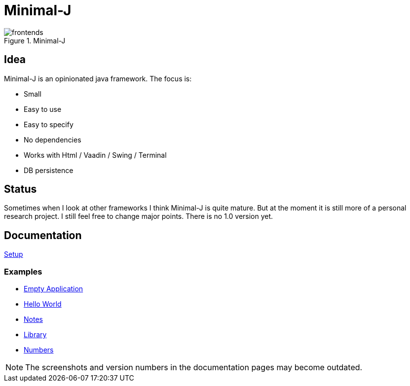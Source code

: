 = Minimal-J

image::doc/frontends.png[title="Minimal-J"]

== Idea

Minimal-J is an opinionated java framework. The focus is:

* Small
* Easy to use
* Easy to specify
* No dependencies
* Works with Html / Vaadin / Swing / Terminal
* DB persistence

== Status

Sometimes when I look at other frameworks I think Minimal-J is quite mature.
But at the moment it is still more of a personal research project. I still
feel free to change major points. There is no 1.0 version yet.

== Documentation

link:doc/setup.adoc[Setup]

=== Examples
* link:example/001_EmptyApplication/doc/001.adoc[Empty Application]
* link:example/002_HelloWorld/doc/002.adoc[Hello World]
* link:example/003_Notes/doc/003.adoc[Notes]
* link:example/004_Library/doc/004.adoc[Library]
* link:example/005_Numbers/doc/005.adoc[Numbers]

NOTE: The screenshots and version numbers in the documentation pages may become outdated.
